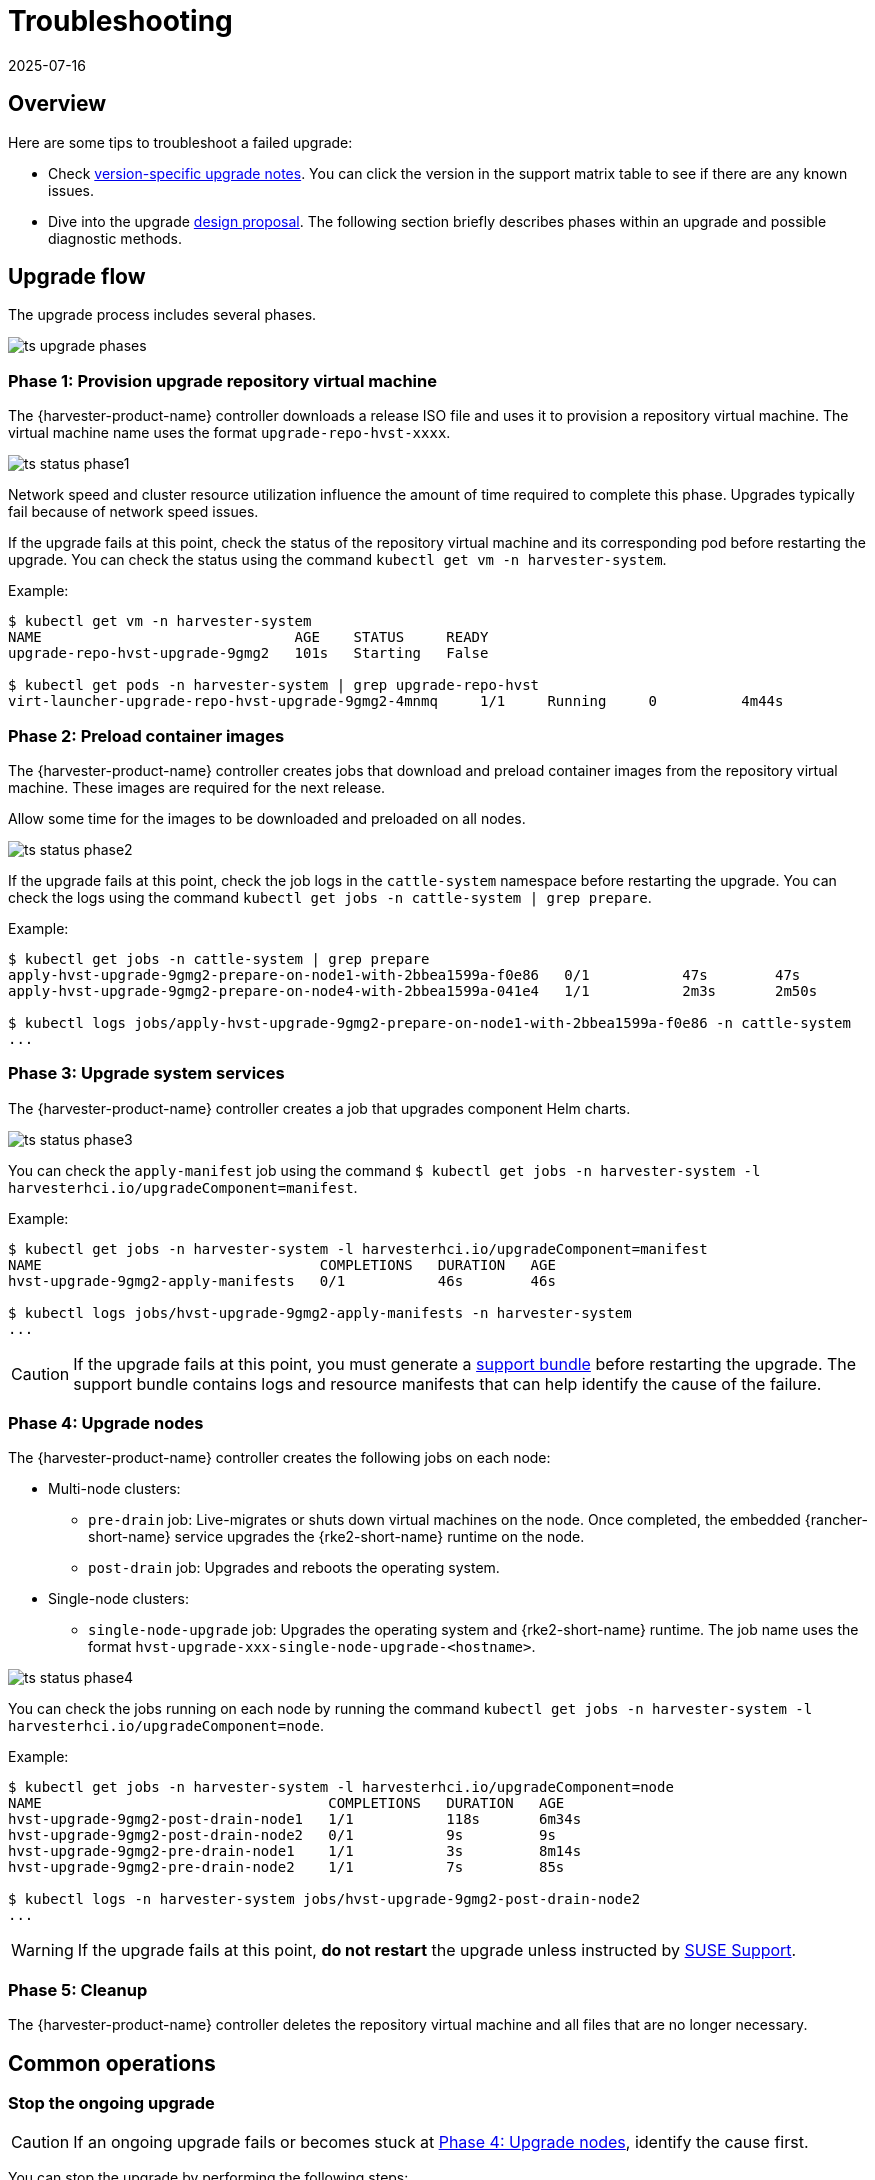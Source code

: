 = Troubleshooting
:revdate: 2025-07-16
:page-revdate: {revdate}

== Overview

Here are some tips to troubleshoot a failed upgrade:

* Check xref:./upgrades.adoc#_upgrade_support_matrix[version-specific upgrade notes]. You can click the version in the support matrix table to see if there are any known issues.
* Dive into the upgrade https://github.com/harvester/harvester/blob/master/enhancements/20220413-zero-downtime-upgrade.md[design proposal]. The following section briefly describes phases within an upgrade and possible diagnostic methods.

== Upgrade flow

The upgrade process includes several phases.

image::upgrade/ts_upgrade_phases.png[]

=== Phase 1: Provision upgrade repository virtual machine

The {harvester-product-name} controller downloads a release ISO file and uses it to provision a repository virtual machine. The virtual machine name uses the format `upgrade-repo-hvst-xxxx`.

image::upgrade/ts_status_phase1.png[]

Network speed and cluster resource utilization influence the amount of time required to complete this phase. Upgrades typically fail because of network speed issues.

If the upgrade fails at this point, check the status of the repository virtual machine and its corresponding pod before restarting the upgrade. You can check the status using the command `kubectl get vm -n harvester-system`.

Example:

[,shell]
----
$ kubectl get vm -n harvester-system
NAME                              AGE    STATUS     READY
upgrade-repo-hvst-upgrade-9gmg2   101s   Starting   False

$ kubectl get pods -n harvester-system | grep upgrade-repo-hvst
virt-launcher-upgrade-repo-hvst-upgrade-9gmg2-4mnmq     1/1     Running     0          4m44s
----

=== Phase 2: Preload container images

The {harvester-product-name} controller creates jobs that download and preload container images from the repository virtual machine. These images are required for the next release.

Allow some time for the images to be downloaded and preloaded on all nodes.

image::upgrade/ts_status_phase2.png[]

If the upgrade fails at this point, check the job logs in the `cattle-system` namespace before restarting the upgrade. You can check the logs using the command `kubectl get jobs -n cattle-system | grep prepare`.

Example:

[,shell]
----
$ kubectl get jobs -n cattle-system | grep prepare
apply-hvst-upgrade-9gmg2-prepare-on-node1-with-2bbea1599a-f0e86   0/1           47s        47s
apply-hvst-upgrade-9gmg2-prepare-on-node4-with-2bbea1599a-041e4   1/1           2m3s       2m50s

$ kubectl logs jobs/apply-hvst-upgrade-9gmg2-prepare-on-node1-with-2bbea1599a-f0e86 -n cattle-system
...
----

=== Phase 3: Upgrade system services

The {harvester-product-name} controller creates a job that upgrades component Helm charts.

image::upgrade/ts_status_phase3.png[]

You can check the `apply-manifest` job using the command `$ kubectl get jobs -n harvester-system -l harvesterhci.io/upgradeComponent=manifest`.

Example:

[,shell]
----
$ kubectl get jobs -n harvester-system -l harvesterhci.io/upgradeComponent=manifest
NAME                                 COMPLETIONS   DURATION   AGE
hvst-upgrade-9gmg2-apply-manifests   0/1           46s        46s

$ kubectl logs jobs/hvst-upgrade-9gmg2-apply-manifests -n harvester-system
...
----

[CAUTION]
====
If the upgrade fails at this point, you must generate a xref:troubleshooting/operating-system.adoc#_generate_a_support_bundle[support bundle] before restarting the upgrade. The support bundle contains logs and resource manifests that can help identify the cause of the failure.
====

=== Phase 4: Upgrade nodes

The {harvester-product-name} controller creates the following jobs on each node:

* Multi-node clusters:
+
** `pre-drain` job: Live-migrates or shuts down virtual machines on the node. Once completed, the embedded {rancher-short-name} service upgrades the {rke2-short-name} runtime on the node.
** `post-drain` job: Upgrades and reboots the operating system.

* Single-node clusters:
+
** `single-node-upgrade` job: Upgrades the operating system and {rke2-short-name} runtime. The job name uses the format `hvst-upgrade-xxx-single-node-upgrade-<hostname>`.

image::upgrade/ts_status_phase4.png[]

You can check the jobs running on each node by running the command `kubectl get jobs -n harvester-system -l harvesterhci.io/upgradeComponent=node`.

Example:

[,shell]
----
$ kubectl get jobs -n harvester-system -l harvesterhci.io/upgradeComponent=node
NAME                                  COMPLETIONS   DURATION   AGE
hvst-upgrade-9gmg2-post-drain-node1   1/1           118s       6m34s
hvst-upgrade-9gmg2-post-drain-node2   0/1           9s         9s
hvst-upgrade-9gmg2-pre-drain-node1    1/1           3s         8m14s
hvst-upgrade-9gmg2-pre-drain-node2    1/1           7s         85s

$ kubectl logs -n harvester-system jobs/hvst-upgrade-9gmg2-post-drain-node2
...
----

[WARNING]
====
If the upgrade fails at this point, *do not restart* the upgrade unless instructed by https://www.suse.com/support[SUSE Support].
====

=== Phase 5: Cleanup

The {harvester-product-name} controller deletes the repository virtual machine and all files that are no longer necessary.

== Common operations

=== Stop the ongoing upgrade

[CAUTION]
====
If an ongoing upgrade fails or becomes stuck at <<Phase 4: Upgrade nodes>>, identify the cause first.
====

You can stop the upgrade by performing the following steps:

. Log in to a control plane node.

. Retrieve a list of `Upgrade` CRs in the cluster.
+
[,shell]
----
 # become root
 $ sudo -i

 # list the on-going upgrade
 $ kubectl get upgrade.harvesterhci.io -n harvester-system -l harvesterhci.io/latestUpgrade=true
 NAME                 AGE
 hvst-upgrade-9gmg2   10m
----

. Delete the `Upgrade` CR.
+
[,shell]
----
 $ kubectl delete upgrade.harvesterhci.io/hvst-upgrade-9gmg2 -n harvester-system
----

=== Download upgrade logs

{harvester-product-name} automatically collects all the upgrade-related logs and display the upgrade procedure. By default, this is enabled. You can also choose to opt out of such behavior.

image::upgrade/enable_logging.png[The "Enable Logging" checkbox on the upgrade confirmation dialog]

You can click the *Download Log* button to download the log archive during an upgrade.

image::upgrade/download_upgradelog_dialog.png[Download the upgrade log archive by clicking the "Download Log" button on the upgrade dialog]

Log entries will be collected as files for each upgrade-related Pod, even for intermediate Pods. The support bundle provides a snapshot of the current state of the cluster, including logs and resource manifests, while the upgrade log preserves any logs generated during an upgrade. By combining these two, you can further investigate the issues during upgrades.

image::upgrade/upgradelog_archive.png[The upgrade log archive contains all the logs generated by the upgrade-related Pods]

After the upgrade ends, {harvester-product-name} stops collecting the upgrade logs to avoid occupying the disk space. In addition, you can click the *Dismiss it* button to purge the upgrade logs.

image::upgrade/dismiss_upgrade_to_remove_upgradelog.png[The upgrade log archive contains all the logs generated by the upgrade-related Pods]

For more details, please refer to the https://github.com/harvester/harvester/blob/master/enhancements/20221207-upgrade-observability.md[upgrade log HEP].

[CAUTION]
====
The default size of the volume that stores upgrade-related logs is 1 GB. When errors occur, these logs may completely consume the volume's available space. To work around this issue, you can perform the following steps:

. Detach the `log-archive` volume by scaling down the `fluentd` StatefulSet and `downloader` deployment.
+
----
# Locate the StatefulSet and Deployment
$ kubectl -n harvester-system get statefulsets -l harvesterhci.io/upgradeLogComponent=aggregator
NAME                                               READY   AGE
hvst-upgrade-xxxxx-upgradelog-infra-fluentd   1/1     43s

$ kubectl -n harvester-system get deployments -l harvesterhci.io/upgradeLogComponent=downloader
NAME                                            READY   UP-TO-DATE   AVAILABLE   AGE
hvst-upgrade-xxxxx-upgradelog-downloader   1/1     1            1           38s

# Scale down the resources to terminate any Pods using the volume
$ kubectl -n harvester-system scale statefulset hvst-upgrade-xxxxx-upgradelog-infra-fluentd --replicas=0
statefulset.apps/hvst-upgrade-xxxxx-upgradelog-infra-fluentd scaled

$ kubectl -n harvester-system scale deployment hvst-upgrade-xxxxx-upgradelog-downloader --replicas=0
deployment.apps/hvst-upgrade-xxxxx-upgradelog-downloader scaled
----

. Expand the volume size using the {longhorn-product-name} UI. For more information, see https://documentation.suse.com/cloudnative/storage/1.8/en/volumes/volume-expansion.html[Volume Expansion] in the {longhorn-product-name} documentation.
+
----
# Here's how to find out the actual name of the target volume
$ kubectl -n harvester-system get pvc -l harvesterhci.io/upgradeLogComponent=log-archive -o jsonpath='{.items[].spec.volumeName}'
pvc-63355afb-ce61-46c4-8781-377cf962278a
----

. Recover the `fluentd` StatefulSet and `downloader` deployment.
+
[,console]
----
$ kubectl -n harvester-system scale statefulset hvst-upgrade-xxxxx-upgradelog-infra-fluentd --replicas=1
statefulset.apps/hvst-upgrade-xxxxx-upgradelog-infra-fluentd scaled

$ kubectl -n harvester-system scale deployment hvst-upgrade-xxxxx-upgradelog-downloader --replicas=1
deployment.apps/hvst-upgrade-xxxxx-upgradelog-downloader scaled
----
====

=== Clean up unused images

The default value of `imageGCHighThresholdPercent` in https://kubernetes.io/docs/reference/config-api/kubelet-config.v1beta1/#kubelet-config-k8s-io-v1beta1-KubeletConfiguration[KubeletConfiguration] is `85`. When disk usage exceeds 85%, the kubelet attempts to remove unused images.

New images are loaded to each {harvester-product-name} node during upgrades. When disk usage exceeds 85%, these new images may be marked for cleanup because they are not used by any containers. In air-gapped environments, removal of new images from the cluster may break the upgrade process.

If you encounter the error message `Node xxx will reach xx.xx% storage space after loading new images. It's higher than kubelet image garbage collection threshold 85%.`, run `crictl rmi --prune` to clean up unused images before starting a new upgrade.

image::upgrade/disk-space-not-enough-error-message.png[Disk space not enough error message]